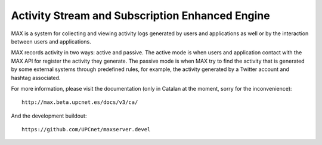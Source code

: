 Activity Stream and Subscription Enhanced Engine
================================================

MAX is a system for collecting and viewing activity logs generated by users and
applications as well or by the interaction between users and applications.

MAX records activity in two ways: active and passive. The active mode is when
users and application contact with the MAX API for register the activity they
generate. The passive mode is when MAX try to find the activity that is
generated by some external systems through predefined rules, for example, the
activity generated by a Twitter account and hashtag associated.

For more information, please visit the documentation (only in Catalan at the
moment, sorry for the inconvenience)::

    http://max.beta.upcnet.es/docs/v3/ca/

And the development buildout::

    https://github.com/UPCnet/maxserver.devel
